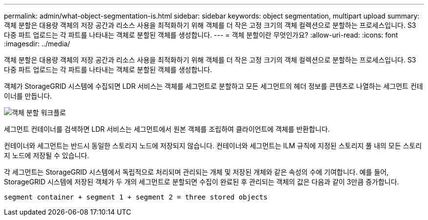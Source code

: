 ---
permalink: admin/what-object-segmentation-is.html 
sidebar: sidebar 
keywords: object segmentation, multipart upload 
summary: 객체 분할은 대용량 객체의 저장 공간과 리소스 사용을 최적화하기 위해 객체를 더 작은 고정 크기의 객체 컬렉션으로 분할하는 프로세스입니다.  S3 다중 파트 업로드는 각 파트를 나타내는 객체로 분할된 객체를 생성합니다. 
---
= 객체 분할이란 무엇인가요?
:allow-uri-read: 
:icons: font
:imagesdir: ../media/


[role="lead"]
객체 분할은 대용량 객체의 저장 공간과 리소스 사용을 최적화하기 위해 객체를 더 작은 고정 크기의 객체 컬렉션으로 분할하는 프로세스입니다.  S3 다중 파트 업로드는 각 파트를 나타내는 객체로 분할된 객체를 생성합니다.

객체가 StorageGRID 시스템에 수집되면 LDR 서비스는 객체를 세그먼트로 분할하고 모든 세그먼트의 헤더 정보를 콘텐츠로 나열하는 세그먼트 컨테이너를 만듭니다.

image::../media/object_segmentation_diagram.gif[객체 분할 워크플로]

세그먼트 컨테이너를 검색하면 LDR 서비스는 세그먼트에서 원본 객체를 조립하여 클라이언트에 객체를 반환합니다.

컨테이너와 세그먼트는 반드시 동일한 스토리지 노드에 저장되지 않습니다.  컨테이너와 세그먼트는 ILM 규칙에 지정된 스토리지 풀 내의 모든 스토리지 노드에 저장될 수 있습니다.

각 세그먼트는 StorageGRID 시스템에서 독립적으로 처리되며 관리되는 개체 및 저장된 개체와 같은 속성의 수에 기여합니다.  예를 들어, StorageGRID 시스템에 저장된 객체가 두 개의 세그먼트로 분할되면 수집이 완료된 후 관리되는 객체의 값은 다음과 같이 3만큼 증가합니다.

`segment container + segment 1 + segment 2 = three stored objects`

